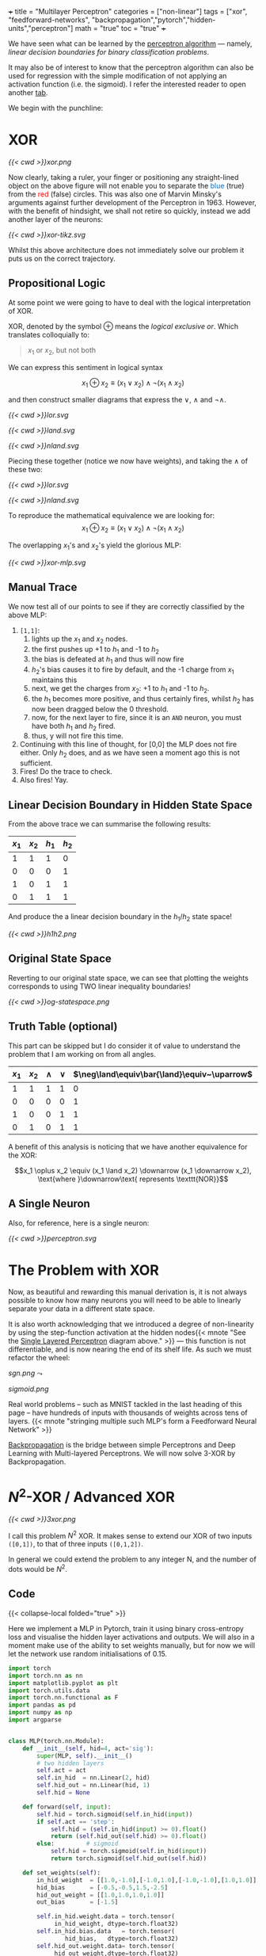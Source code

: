 +++
title = "Multilayer Perceptron"
categories = ["non-linear"]
tags = ["xor", "feedforward-networks", "backpropagation","pytorch","hidden-units","perceptron"]
math = "true"
toc = "true"
+++

We have seen what can be learned by the [[/projects/dl/perceptron][perceptron algorithm]] --- namely, /linear decision boundaries for binary classification problems/.

It may also be of interest to know that the perceptron algorithm can also be used for regression with the simple modification of not applying an activation function (i.e. the sigmoid). I refer the interested reader to open another [[/projects/ml/regression/perceptron][tab]].

We begin with the punchline:

* XOR
#+BEGIN_CENTER
#+CAPTION: Not linearly separable in \(\mathbb{R}^2\)
#+ATTR_HTML: :class lateximage :width 500px
[[{{< cwd >}}xor.png]]
#+END_CENTER

Now clearly, taking a ruler, your finger or positioning any straight-lined object on the above figure will not enable you to separate the @@html:<font color="#0071c5">blue</font>@@ (true) from the @@html:<font color=red>red</font>@@ (false) circles.
This was also one of Marvin Minsky's arguments against further development of the Perceptron in 1963. However, with the benefit of hindsight, we shall not retire so quickly, instead we add another layer of the neurons:

#+BEGIN_CENTER
#+CAPTION: 2-layered MLP
#+ATTR_HTML: :class lateximage :width 500px :height 400px
[[{{< cwd >}}xor-tikz.svg]]
#+END_CENTER

Whilst this above architecture does not immediately solve our problem it puts us on the correct trajectory.

** Propositional Logic
At some point we were going to have to deal with the logical interpretation of XOR.

XOR, denoted by the symbol \(\oplus\) means the /logical exclusive or/. Which translates colloquially to:
#+BEGIN_QUOTE
\(x_1\) or \(x_2\), but not both
#+END_QUOTE

We can express this sentiment in logical syntax

\[x_1 \oplus x_2 \equiv (x_1 \lor x_2) \land \neg (x_1 \land x_2)\]

and then construct smaller diagrams that express the \(\lor\), \(\land\) and \(\neg\land\).

#+BEGIN_CENTER
#+CAPTION: Logical OR
#+ATTR_HTML: :class lateximage :width 280px
[[{{< cwd >}}lor.svg]]
#+CAPTION: Logical AND
#+ATTR_HTML: :class lateximage :width 280px
[[{{< cwd >}}land.svg]]
#+CAPTION: Logical NEG AND
#+ATTR_HTML: :class lateximage :width 280px
[[{{< cwd >}}nland.svg]]
#+END_CENTER

Piecing these together (notice we now have weights), and taking the \(\land\) of these two:
#+BEGIN_CENTER
#+CAPTION: \( (x_1 \lor x_2)\)
#+ATTR_HTML: :class lateximage :width 280px
[[{{< cwd >}}lor.svg]]
#+CAPTION: \(\land \neg (x_1 \land x_2)\)
#+ATTR_HTML: :class lateximage :width 280px
[[{{< cwd >}}nland.svg]]
#+END_CENTER

To reproduce the mathematical equivalence we are looking for:\[x_1 \oplus x_2 \equiv (x_1 \lor x_2) \land \neg (x_1 \land x_2)\]

The overlapping \(x_1\)'s and \(x_2\)'s yield the glorious MLP:
#+BEGIN_CENTER
#+CAPTION: XOR MLP
#+ATTR_HTML: :class lateximage :width 800px
[[{{< cwd >}}xor-mlp.svg]]
#+END_CENTER

** Manual Trace

We now test all of our points to see if they are correctly classified by the above MLP:
1. =[1,1]=:
   1. lights up the \(x_1\) and \(x_2\) nodes.
   2. the first pushes up +1 to \(h_1\) and -1 to \(h_2\)
   3. the bias is defeated at \(h_1\) and thus will now fire
   4. \(h_2\)'s bias causes it to fire by default, and the -1 charge from \(x_1\) maintains this
   5. next, we get the charges from \(x_2\): +1 to \(h_1\) and -1 to \(h_2\).
   6. the \(h_1\) becomes more positive, and thus certainly fires, whilst \(h_2\) has now been dragged below the 0 threshold.
   7. now, for the next layer to fire, since it is an =AND= neuron, you must have both \(h_1\) and \(h_2\) fired.
   8. thus, y will not fire this time.
2. Continuing with this line of thought, for [0,0] the MLP does not fire either. Only \(h_2\) does, and as we have seen a moment ago this is not sufficient.
3. Fires! Do the trace to check.
4. Also fires! Yay.

** Linear Decision Boundary in Hidden State Space
From the above trace we can summarise the following results:
|---------+---------+-----------+----------+
| \(x_1\) | \(x_2\) | \(h_1\)   | \(h_2\)  |
|---------+---------+-----------+----------+
|       1 |       1 |         1 |        0 |
|       0 |       0 |         0 |        1 |
|       1 |       0 |         1 |        1 |
|       0 |       1 |         1 |        1 |
|---------+---------+-----------+----------+

And produce the a linear decision boundary in the \(h_1 / h_2 \) state space!
#+BEGIN_CENTER
#+CAPTION: Hidden State Space
#+ATTR_HTML: :class lateximage :width 500px
[[{{< cwd >}}h1h2.png]]
#+END_CENTER


** Original State Space
Reverting to our original state space, we can see that plotting the weights corresponds to using TWO linear inequality boundaries!

#+BEGIN_CENTER
#+CAPTION: Original State Space
#+ATTR_HTML: :class lateximage :width 500px
[[{{< cwd >}}og-statespace.png]]
#+END_CENTER

** Truth Table (optional)
This part can be skipped but I do consider it of value to understand the problem that I am working on from all angles.

|---------+---------+-----------+----------+-----------------------------------------------+-----------------------------------------------+------------|
| \(x_1\) | \(x_2\) | \(\land\) | \(\lor\) | \(\neg\land\equiv\bar{\land}\equiv~\uparrow\) | \(\neg\lor\equiv\bar{\lor}\equiv~\downarrow\) | \(\oplus\) |
|---------+---------+-----------+----------+-----------------------------------------------+-----------------------------------------------+------------|
|       1 |       1 |         1 |        1 |                                             0 |                                             0 |          0 |
|       0 |       0 |         0 |        0 |                                             1 |                                             1 |          0 |
|       1 |       0 |         0 |        1 |                                             1 |                                             0 |          1 |
|       0 |       1 |         0 |        1 |                                             1 |                                             0 |          1 |
|---------+---------+-----------+----------+-----------------------------------------------+-----------------------------------------------+------------|

A benefit of this analysis is noticing that we have another equivalence for the XOR:

\[x_1 \oplus x_2 \equiv (x_1 \land x_2) \downarrow (x_1 \downarrow x_2), \text{where }\downarrow\text{ represents \texttt{NOR}}\]


** A Single Neuron
Also, for reference, here is a single neuron:
#+BEGIN_CENTER
#+CAPTION: Single Layered Perceptron
#+ATTR_HTML: :id slp :class lateximage :width 500px
[[{{< cwd >}}perceptron.svg]]
#+END_CENTER


* The Problem with XOR

Now, as beautiful and rewarding this manual derivation is, it is not always possible to know how many neurons you will need to be able to linearly separate your data in a different state space.

It is also worth acknowledging that we introduced a degree of non-linearity by using the step-function activation at the hidden nodes{{< mnote "See the [[#slp][Single Layered Perceptron]] diagram above." >}} --- this function is not differentiable, and is now nearing the end of its shelf life. As such we must refactor the wheel:

#+begin_center
#+ATTR_HTML: :width 300px :class lateximage
[[sgn.png]]
\(\leadsto\)
#+ATTR_HTML: :width 300px :class lateximage
[[sigmoid.png]]
#+end_center

Real world problems -- such as MNIST tackled in the last heading of this page -- have hundreds of inputs with thousands of weights across tens of layers. {{< mnote "stringing multiple such MLP's form a Feedforward Neural Network" >}}

[[https://abaj.ai/projects/ml/theory/backprop/][Backpropagation]] is the bridge between simple Perceptrons and Deep Learning with Multi-layered Perceptrons. We will now solve 3-XOR by Backpropagation.

** sigmoid fig                                                     :noexport:

#+begin_src jupyter-python :session mlp
  import matplotlib.pyplot as plt
  import numpy as np
  
  # Create x values for plotting
  x = np.linspace(-5, 5, 1000)
  
  # Calculate sigmoid values: sigmoid(x) = 1 / (1 + exp(-x))
  sigmoid = 1 / (1 + np.exp(-x))
  
  # Create the plot
  plt.figure(figsize=(8, 6))
  plt.plot(x, sigmoid, color='blue', linewidth=2)
  
  # Add horizontal asymptotes
  plt.axhline(y=1, color='black', linestyle='--', alpha=0.3)
  plt.axhline(y=0, color='black', linestyle='--', alpha=0.3)
  
  # Add vertical line at x=0
  plt.axvline(x=0, color='gray', linestyle='--', alpha=0.3)
  
  # Mark the midpoint (0, 0.5)
  plt.scatter(0, 0.5, s=80, color='red')
  
  # Add labels and title
  plt.xlabel('x')
  plt.ylabel('σ(x)')
  plt.title('Sigmoid Function: σ(x) = 1 / (1 + e^(-x))')
  plt.grid(True, alpha=0.3)
  
  # Set y-axis limits for better visualization
  plt.ylim(-0.1, 1.1)
  
  plt.show()
#+end_src

* \(N^2\)-XOR / Advanced XOR

#+BEGIN_CENTER
#+CAPTION: keeps going from \(4\ldots N\)
#+ATTR_HTML: :class lateximage :width 500px
[[{{< cwd >}}3xor.png]]
#+END_CENTER

I call this problem \(N^2\) XOR. It makes sense to extend our XOR of two inputs =([0,1])=, to that of three inputs =([0,1,2])=.

In general we could extend the problem to any integer N, and the number of dots would be \(N^2\).

** 3xor fig                                                        :noexport:

#+begin_src jupyter-python :session mlp

    import matplotlib.pyplot as plt
  import numpy as np

  # Define data points
  a = np.array([0, 0, 0])
  b = np.array([1, 1, 0])
  c = np.array([0, 1, 1])
  d = np.array([1, 0, 1])
  e = np.array([2, 0, 0])
  f = np.array([2, 1, 1])
  g = np.array([2, 2, 0])
  h = np.array([1, 2, 1])
  i = np.array([0, 2, 0])
  X = np.array([a, b, c, d, e, f, g, h, i])

  # Separate points based on the third column
  x_neg = X[X[:, 2] == 0][:, 0]
  x_pos = X[X[:, 2] == 1][:, 0]
  y_neg = X[X[:, 2] == 0][:, 1]
  y_pos = X[X[:, 2] == 1][:, 1]

  # Generate X values for the lines
  X_vals = np.linspace(-0.5, 1.5, 100)

  # Create the plot
  plt.figure(figsize=(8, 6))
  plt.scatter(x_neg, y_neg, color='r', label='Class —')
  plt.scatter(x_pos, y_pos, color='b', label='Class +')

  # Add grid, labels, legend
  plt.grid(True)
  plt.xlabel("x")
  plt.ylabel("y", rotation=0)
  plt.legend()
  plt.title("3 XOR")
  plt.show()

#+end_src

#+RESULTS:
[[file:./.ob-jupyter/0cb31dd2f7cb32494bba6056b101a50d2ab6dcb9.png]]

** Code

{{< collapse-local folded="true" >}}

Here we implement a MLP in Pytorch, train it using binary cross-entropy loss and visualise the hidden layer activations and outputs.
We will also in a moment make use of the ability to set weights manually, but for now we will let the network use random initialisations of 0.15.

#+begin_src jupyter-python :session mlp
import torch
import torch.nn as nn
import matplotlib.pyplot as plt
import torch.utils.data
import torch.nn.functional as F
import pandas as pd
import numpy as np
import argparse


class MLP(torch.nn.Module):
    def __init__(self, hid=4, act='sig'):
        super(MLP, self).__init__()
        # two hidden layers
        self.act = act
        self.in_hid  = nn.Linear(2, hid)
        self.hid_out = nn.Linear(hid, 1)
        self.hid = None

    def forward(self, input):
        self.hid = torch.sigmoid(self.in_hid(input))
        if self.act == 'step':
            self.hid = (self.in_hid(input) >= 0).float()
            return (self.hid_out(self.hid) >= 0).float()
        else:         # sigmoid
            self.hid = torch.sigmoid(self.in_hid(input))
            return torch.sigmoid(self.hid_out(self.hid))

    def set_weights(self):
        in_hid_weight  = [[1.0,-1.0],[-1.0,1.0],[-1.0,-1.0],[1.0,1.0]]
        hid_bias       = [-0.5,-0.5,1.5,-2.5]
        hid_out_weight = [[1.0,1.0,1.0,1.0]]
        out_bias       = [-1.5]

        self.in_hid.weight.data = torch.tensor(
             in_hid_weight, dtype=torch.float32)
        self.in_hid.bias.data   = torch.tensor(
                hid_bias,   dtype=torch.float32)
        self.hid_out.weight.data= torch.tensor(
             hid_out_weight,dtype=torch.float32)
        self.hid_out.bias.data  = torch.tensor(
                 out_bias,  dtype=torch.float32)

def train(net, train_loader, optimizer):
    total=0
    correct=0
    for batch_id, (data,target) in enumerate(train_loader):
        optimizer.zero_grad()    # zero the gradients
        output = net(data)       # apply network
        loss = F.binary_cross_entropy(output,target)
        loss.backward()          # compute gradients
        optimizer.step()         # update weights
        pred = (output >= 0.5).float()
        correct += (pred == target).float().sum()
        total += target.size()[0]
        accuracy = 100*correct/total
    if epoch % 100 == 0:
        print('ep:%5d loss: %6.4f acc: %5.2f' %
             (epoch,loss.item(),accuracy))
    return accuracy

def test(net):
    with torch.no_grad(): # suppress updating of gradients
        net.eval()        # toggle batch norm, dropout
        correct=0
        total=0
        for batch_id, (data,target) in enumerate(train_loader):
            output = net(data)       # apply network
            loss = F.binary_cross_entropy(output,target)
            pred = (output >= 0.5).float()
            correct += (pred == target).float().sum()
            total += target.size()[0]
            accuracy = 100*correct/total
        net.train() # toggle batch norm, dropout back again
        return accuracy.item();

def graph_hidden(net, node):
    xrange = torch.arange(start=-0.5,end=2.5,step=0.01,dtype=torch.float32)
    yrange = torch.arange(start=-0.5,end=2.5,step=0.01,dtype=torch.float32)

    xcoord = xrange.repeat(yrange.size()[0])
    ycoord = torch.repeat_interleave(yrange, xrange.size()[0], dim=0)
    grid = torch.cat((xcoord.unsqueeze(1),ycoord.unsqueeze(1)),1)

    with torch.no_grad(): # suppress updating of gradients
        net.eval()        # toggle batch norm, dropout
        output = net(grid)
        net.train()
        hid = (net.hid >= 0.5).float()
        # plot function computed by model
        plt.clf()
        plt.pcolormesh(xrange,yrange,(hid.cpu()[:,node]).view(yrange.size()[0],xrange.size()[0]), cmap='Wistia', shading='auto')
        plt.xticks([0,1,2])
        plt.yticks([0,1,2])
        
def graph_output(net):
    xrange = torch.arange(start=-0.5,end=2.5,step=0.01,dtype=torch.float32)
    yrange = torch.arange(start=-0.5,end=2.5,step=0.01,dtype=torch.float32)
    xcoord = xrange.repeat(yrange.size()[0])
    ycoord = torch.repeat_interleave(yrange, xrange.size()[0], dim=0)
    grid = torch.cat((xcoord.unsqueeze(1),ycoord.unsqueeze(1)),1)

    with torch.no_grad(): # suppress updating of gradients
        net.eval()        # toggle batch norm, dropout
        output = net(grid)
        net.train()       # toggle batch norm, dropout back again
        pred = (output >= 0.5).float()
        # plot function computed by model
        plt.clf()
        plt.pcolormesh(xrange,yrange,pred.cpu().view(yrange.size()[0],xrange.size()[0]), cmap='Wistia')
        plt.xticks([0,1,2])
        plt.yticks([0,1,2])

 # command-line arguments
class Args:
    def __init__(self):
	self.hid = 5               # number of hidden units
	self.act = 'sig'           # activation function: 'sig' or 'step'
	self.init = 0.15           # initial weight size
	self.set_weights = False   # whether to set weights manually
	self.lr = 0.001            # learning rate
	self.epoch = 200000        # max training epochs

# Create an instance of Args with default values
args = Args()

df = pd.read_csv('check.csv')

data = torch.tensor(df.values,dtype=torch.float32)

num_input = data.shape[1] - 1

full_input  = data[:,0:num_input]
full_target = data[:,num_input:num_input+1]

# print(full_input)

train_dataset = torch.utils.data.TensorDataset(full_input,full_target)
train_loader  = torch.utils.data.DataLoader(train_dataset,
				 batch_size=train_dataset.__len__())

# choose network architecture
net = MLP(args.hid,args.act)

if list(net.parameters()):
    # initialize weight values
    if args.set_weights:
	net.set_weights()
    else:
	for m in list(net.parameters()):
	    m.data.normal_(0,args.init)

    # delete this
    graph_output(net)
    plt.scatter(full_input[:,0],full_input[:,1],
		c=full_target[:,0],cmap='brg_r',vmin=-2,vmax=1)
    #plt.savefig('./plot/check.jpg',format='jpg')
    plt.show()

    # use Adam optimizer
    optimizer = torch.optim.Adam(net.parameters(),lr=args.lr,
				 weight_decay=0.00001)
    #optimizer = torch.optim.SGD(net.parameters(),lr=args.lr,momentum=0.9,
    #                            weight_decay=0.00001)

    accuracy = 0
    if args.set_weights:
	print('Initial Weights:')
	for m in list(net.parameters()):
	    print(m.data)
	accuracy = test(net)
	print('Initial Accuracy: ',accuracy)

    # training loop
    if args.act == 'sig' and accuracy < 100.0:
	epoch = 0
	count = 0
	while epoch < args.epoch and count < 2000:
	    epoch = epoch+1
	    accuracy = train(net, train_loader, optimizer)
	    if accuracy == 100:
		count = count+1
	    else:
		count = 0
	print('Final Weights:')
	for m in list(net.parameters()):
	    print(m.data)
	accuracy = test(net)
	print('Final Accuracy: ',accuracy)

    # graph hidden units
    if args.hid <= 30:
	for node in range(args.hid):
	    graph_hidden(net, node)
	    plt.scatter(full_input[:,0],full_input[:,1],
			c=full_target[:,0],cmap='brg_r',vmin=-2,vmax=1)
	    #plt.savefig('./plot/hid_%d_%d.jpg' \                       % (args.hid, node))
	    plt.show()

    # graph output unit
    graph_output(net)
    plt.scatter(full_input[:,0],full_input[:,1],
		c=full_target[:,0],cmap='brg_r',vmin=-2,vmax=1)
    #plt.savefig('./plot/out_%d.jpg' %args.hid ,format='jpg')
    plt.show()

#+end_src

** Results

*** 5 nodes
Creating a neural network to learn the weights with 5 hidden nodes was possible. We can observe the output and understand where on our MLP architecture these weights sit:



#+BEGIN_SRC
tensor([[ 6.2529,  6.2611],
	[ 8.0631,  8.0715],
	[ 7.0275, -5.3862],
	[-1.5961, -1.6023],
	[ 5.8470, -7.3902]])
tensor([-24.1028, -11.7520,  10.9807,   2.3644, -10.9280])
tensor([[-13.6477, -12.2777,  12.0103, -20.0231,  -6.7899]])
tensor([4.4831])
Final Accuracy:  100.0
#+END_SRC

#+BEGIN_CENTER
#+CAPTION: 3-XOR 5-Hidden Node MLP
#+ATTR_HTML: :class lateximage :width 800px
[[{{< cwd >}}3xor5mlp.svg]]
#+END_CENTER
The above figure was generated by ChatGPT.

*** Hidden Unit Dynamics
We can also visualise what each of these hidden nodes was responsible for contributing to the overall segmentation of blue dots from red:
#+BEGIN_CENTER
#+ATTR_HTML: :class lateximage :width 300px
[[{{< cwd >}}5node6.png]]
#+ATTR_HTML: :class lateximage :width 300px
[[{{< cwd >}}5node2.png]]
#+ATTR_HTML: :class lateximage :width 300px
[[{{< cwd >}}5node3.png]]
#+END_CENTER

#+BEGIN_CENTER
#+ATTR_HTML: :class lateximage :width 300px
[[{{< cwd >}}5node4.png]]
#+ATTR_HTML: :class lateximage :width 300px
[[{{< cwd >}}5node5.png]]
#+ATTR_HTML: :class lateximage :width 300px
[[{{< cwd >}}5node1.png]]
#+END_CENTER

*** 4 nodes
Trying to achieve the same effect with 4 nodes is a different story. Running the Code above for 200,000 epochs multiple times still does not allow it to converge to 100% accuracy, and thus the task is never learned. We can however input the initialisation weights manually after studying the problem on paper to produce:

#+BEGIN_CENTER
#+ATTR_HTML: :class lateximage :width 195px
[[{{< cwd >}}2b1.jpg]]
#+ATTR_HTML: :class lateximage :width 195px
[[{{< cwd >}}2b2.jpg]]
#+ATTR_HTML: :class lateximage :width 195px
[[{{< cwd >}}2b3.jpg]]
#+ATTR_HTML: :class lateximage :width 195px
[[{{< cwd >}}2b4.jpg]]
#+ATTR_HTML: :class lateximage :width 195px
[[{{< cwd >}}2b.jpg]]
#+END_CENTER

With weights

#+BEGIN_SRC
in_hid_weight  = [[1.0,-1.0],[-1.0,1.0],[-1.0,-1.0],[1.0,1.0]]
hid_bias       = [-0.5,-0.5,1.5,-2.5]
hid_out_weight = [[1.0,1.0,1.0,1.0]]
out_bias       = [-1.5]
#+END_SRC

* Conclusion

In conclusion, we can see that MLP's are beautiful, and the logical next step in a world where perceptron learning works. Furthermore, we notice the fragility of the model to initial weights, and the way in which it is sometimes just unable to produce the correct /global optima/ and instead sits in a /local one/. Finally, Machine Learning continues to be as much art as science in that we must sprinkle the right amounts of non-linearity in the right places to get our puppet to jiggle and dance.
I leave you with a small code snippet from [[https://www.geeksforgeeks.org/multi-layer-perceptron-learning-in-tensorflow/][geeksforgeeks]] who use the =tensorflow= library to leverage MLP's and a modern pipeline to classify the [[/projects/ml/supervised/mnist][MNIST]] dataset.

** Code
#+BEGIN_SRC jupyter-python :session mlp
## Importing necessary modules
import tensorflow as tf
import numpy as np
import matplotlib.pyplot as plt
from tensorflow.keras.models import Sequential
from tensorflow.keras.layers import Flatten, Dense

# Load MNIST dataset
(x_train, y_train), (x_test, y_test) = tf.keras.datasets.mnist.load_data()

# Normalize image pixel values by dividing by 255 (grayscale)
gray_scale = 255

x_train = x_train.astype('float32') / gray_scale
x_test = x_test.astype('float32') / gray_scale

# Checking the shape of feature and target matrices
print("Feature matrix (x_train):", x_train.shape)
print("Target matrix (y_train):", y_train.shape)
print("Feature matrix (x_test):", x_test.shape)
print("Target matrix (y_test):", y_test.shape)

# Visualizing 100 images from the training data
fig, ax = plt.subplots(10, 10)
k = 0
for i in range(10):
    for j in range(10):
        ax[i][j].imshow(x_train[k].reshape(28, 28), aspect='auto')
        k += 1
plt.show()

# Building the Sequential neural network model
model = Sequential([
    # Flatten input from 28x28 images to 784 (28*28) vector
    Flatten(input_shape=(28, 28)),
  
    # Dense layer 1 (256 neurons)
    Dense(256, activation='sigmoid'),  
  
    # Dense layer 2 (128 neurons)
    Dense(128, activation='sigmoid'), 
  
    # Output layer (10 classes)
    Dense(10, activation='softmax'),  
])

# Compiling the model
model.compile(optimizer='adam',
              loss='sparse_categorical_crossentropy',
              metrics=['accuracy'])

# Training the model with training data
model.fit(x_train, y_train, epochs=10, 
          batch_size=2000, 
          validation_split=0.2)

# Evaluating the model on test data
results = model.evaluate(x_test, y_test, verbose=0)
print('Test loss, Test accuracy:', results)

#+END_SRC

** Results

#+BEGIN_CENTER
#+ATTR_HTML: :class lateximage :width 450px
[[{{< cwd >}}mnist-mlp.png]]
#+END_CENTER

#+BEGIN_SRC
  Test loss, Test accuracy: [0.27164116501808167, 0.92330002784729]
#+END_SRC


* Figures                                                          :noexport:

** mlp
\begin{tikzpicture}[basic/.style={draw,fill=blue!20,text width=1em,text badly centered},
		    input/.style={basic,circle},
		    weights/.style={basic,rectangle},
		    functions/.style={basic,circle,fill=blue!10}]
    % Input layer
    \node[input] (x1) at (0, 2) {$x_1$};
    \node[input] (x2) at (0, 0) {$x_2$};

    % Hidden layer
    \node[functions] (h1) at (3, 2) {h1};
    \node[functions] (h2) at (3, 0) {h2};

    % Output layer
    \node[functions] (y) at (6, 1) {$y$};

    % Input to hidden layer connections
    \draw[->] (x1) -- (h1) node[midway, above] {$w_{11}$};
    \draw[->] (x1) -- (h2);
    \node[left] at (1,0.8) {$w_{12}$};
    \draw[->] (x2) -- (h1);
    \node[right] at (1.9,0.8) {$w_{21}$};
    \draw[->] (x2) -- (h2) node[midway, below] {$w_{22}$};

    % Hidden to output layer connections
    \draw[->] (h1) -- (y) node[midway, above] {$w_{h1}$};
    \draw[->] (h2) -- (y) node[midway, below] {$w_{h2}$};

    % Labels for layers
    \node[below of=x2,font=\scriptsize] {Inputs};
    \node[below of=h2,font=\scriptsize] {Hidden Layer};
    \node[below of=y,font=\scriptsize] {Output};

\end{tikzpicture}

** lor
\begin{tikzpicture}[basic/.style={draw,fill=blue!20,text width=1em,text badly centered},
		    input/.style={basic,circle},
		    weights/.style={basic,rectangle},
		    functions/.style={basic,circle,fill=blue!10}]
    % Input layer
    \node[input] (x1) at (0, 0) {$x_1$};
    \node[input] (x2) at (2, 0) {$x_2$};

    % Output layer
    \node[functions] (y) at (1, 2) {$y$};

    % Input to hidden layer connections
    \draw[->] (x1) -- (y) node[midway, left] {$+1$};
    \draw[->] (x2) -- (y) node[midway, right] {$+1$};
    \node[right] at (1.2,2.2) {$-0.5$};
\end{tikzpicture}

** land
\begin{tikzpicture}[basic/.style={draw,fill=blue!20,text width=1em,text badly centered},
		    input/.style={basic,circle},
		    weights/.style={basic,rectangle},
		    functions/.style={basic,circle,fill=blue!10}]
    % Input layer
    \node[input] (x1) at (0, 0) {$x_1$};
    \node[input] (x2) at (2, 0) {$x_2$};

    % Output layer
    \node[functions] (y) at (1, 2) {$y$};

    % Input to hidden layer connections
    \draw[->] (x1) -- (y) node[midway, left] {$+1$};
    \draw[->] (x2) -- (y) node[midway, right] {$+1$};
    \node[right] at (1.2,2.2) {$-1.5$};
\end{tikzpicture}

** neg land
\begin{tikzpicture}[basic/.style={draw,fill=blue!20,text width=1em,text badly centered},
		    input/.style={basic,circle},
		    weights/.style={basic,rectangle},
		    functions/.style={basic,circle,fill=blue!10}]
    % Input layer
    \node[input] (x1) at (0, 0) {$x_1$};
    \node[input] (x2) at (2, 0) {$x_2$};

    % Output layer
    \node[functions] (y) at (1, 2) {$y$};

    % Input to hidden layer connections
    \draw[->] (x1) -- (y) node[midway, left] {$-1$};
    \draw[->] (x2) -- (y) node[midway, right] {$-1$};
    \node[right] at (1.2,2.2) {$+1.5$};
\end{tikzpicture}

** xor mlp
\begin{tikzpicture}[basic/.style={draw,fill=blue!20,text width=2em,text badly centered},
		    input/.style={basic,circle},
		    weights/.style={basic,rectangle},
		    functions/.style={basic,circle,fill=blue!10},scale=1.5]
    % vertices
    \node[input] (x1) at (1, 0) {$x_1$};
    \node[input] (x2) at (4, 0) {$x_2$};
    \node[functions] (h1) at (1, 3) {$h_1$};
    \node[functions] (h2) at (4, 3) {$h_2$};
    \node[functions] (y) at (2.5, 5) {$y$};

    % lines
    \draw[very thick,->] (x1) -- (h1) -- (y);
    \draw[very thick,->] (x1) -- (h2) -- (y);
    \draw[very thick,->] (x2) -- (h1);
    \draw[very thick,->] (x2) -- (h2);

    %biases
    \draw[--] (h1) -- (0.5,2.7) node[weights,left] {$-0.5$};
    \draw[--] (h2) -- (5.2,2.7) node[weights,left] {$+1.5$};
    \draw[--] (y) -- (3.2,5) node[weights,right] {$-1.5$};

    %weights
    \node[weights,left] at (1,1.5) {$+1$};
    \node[weights,right] at (4,1.5) {$-1$};
    \node[weights,above] at (2,2) {$+1$};
    \node[weights] at (3.2,2) {$-1$};
    \node[weights,left] at (2,4) {$+1$};
    \node[weights,right] at (3,4) {$+1$};

\end{tikzpicture}

** hidden state space

#+begin_src jupyter-python :session mlp :exports none
  import matplotlib.pyplot as plt
  import numpy as np
  a = np.array([1, 0, 0])
  b = np.array([0, 1, 0])
  c = np.array([1, 1, 1])
  d = np.array([1, 1, 1])
  X = np.array([a,b,c,d])
  x_neg = X[X[:,2]==0][:,0]
  x_pos = X[X[:,2]==1][:,0]
  y_neg = X[X[:,2]==0][:,1]
  y_pos = X[X[:,2]==1][:,1]
  X = np.linspace(-1,2,11)
  plt.scatter(x_neg, y_neg, color='r')
  plt.scatter(x_pos, y_pos, color='b')
  plt.plot(X,-X+1.5,color='green')
  plt.grid(True)
  plt.xlabel("$h_1$")
  plt.ylabel("$h_2$",rotation=0)
  plt.show()

#+end_src

#+RESULTS:
[[file:./.ob-jupyter/e8f1d3f14f70e8f4b1070e83931f28d18975046d.png]]


** original state space
#+begin_src jupyter-python :session mlp :exports none
  import matplotlib.pyplot as plt
  import numpy as np
  a = np.array([0, 0, 0])
  b = np.array([1, 1, 0])
  c = np.array([0, 1, 1])
  d = np.array([1, 0, 1])
  X = np.array([a,b,c,d])
  x_neg = X[X[:,2]==0][:,0]
  x_pos = X[X[:,2]==1][:,0]
  y_neg = X[X[:,2]==0][:,1]
  y_pos = X[X[:,2]==1][:,1]
  X = np.linspace(-0.5,1.5,11)
  plt.scatter(x_neg, y_neg, color='r')
  plt.scatter(x_pos, y_pos, color='b')
  plt.plot(X, 0.5-X,color='green')
  plt.plot(X, 1.5-X,color='green')
  plt.grid(True)
  plt.xlabel("x")
  plt.ylabel("y", rotation=0)
  plt.show()

#+end_src

#+RESULTS:
[[file:./.ob-jupyter/383400d581bfe8afe52a2687e78079ab653c8f00.png]]

#+begin_src jupyter-python :session mlp
  import matplotlib.pyplot as plt
import numpy as np

# Define data points
a = np.array([0, 0, 0])
b = np.array([1, 1, 0])
c = np.array([0, 1, 1])
d = np.array([1, 0, 1])
X = np.array([a, b, c, d])

# Separate points based on the third column
x_neg = X[X[:, 2] == 0][:, 0]
x_pos = X[X[:, 2] == 1][:, 0]
y_neg = X[X[:, 2] == 0][:, 1]
y_pos = X[X[:, 2] == 1][:, 1]

# Generate X values for the lines
X_vals = np.linspace(-0.5, 1.5, 100)

# Define the equations for the lines
line1 = 0.5 - X_vals
line2 = 1.5 - X_vals

# Create the plot
plt.figure(figsize=(8, 6))
plt.scatter(x_neg, y_neg, color='r', label='Class —')
plt.scatter(x_pos, y_pos, color='b', label='Class +')

# Plot the lines and label them
plt.plot(X_vals, line1, color='green', label='y = 0.5 - x')
plt.plot(X_vals, line2, color='green', label='y = 1.5 - x')

# Shade the region between the two lines
plt.fill_between(X_vals, line1, line2, color='green', alpha=0.2, label='Shaded Region')

# Add grid, labels, legend
plt.grid(True)
plt.xlabel("x")
plt.ylabel("y", rotation=0)
plt.legend()
plt.title("Shaded Region Between Inequalities")
plt.show()


#+end_src

#+RESULTS:
[[file:./.ob-jupyter/ed804a0e47d3bae415e0e76567bc7ea148c93eea.png]]


** 3xor5mlp.svg

\begin{tikzpicture}[basic/.style={draw,fill=blue!20,text width=3em,text badly centered},
		    input/.style={basic,circle},
		    weights/.style={basic,rectangle},
		    functions/.style={basic,circle,fill=blue!10},scale=3]
    % vertices
    \node[input] (x1) at (1, 0) {$x_1$};
    \node[input] (x2) at (4, 0) {$x_2$};
    \node[functions] (h1) at (0.5, 3) {$h_1$};
    \node[functions] (h2) at (2, 3) {$h_2$};
    \node[functions] (h3) at (3.5, 3) {$h_3$};
    \node[functions] (h4) at (5, 3) {$h_4$};
    \node[functions] (h5) at (6.5, 3) {$h_5$};
    \node[functions] (y) at (3.5, 5) {$y$};

    % input to hidden weights
    \draw[very thick,->] (x1) -- (h1) node[midway,below left] {6.25};
    \draw[very thick,->] (x1) -- (h2) node[midway,below left] {8.06};
    \draw[very thick,->] (x1) -- (h3) node[midway,below left] {7.03};
    \draw[very thick,->] (x1) -- (h4) node[midway,below left] {-1.60};
    \draw[very thick,->] (x1) -- (h5) node[midway,below left] {5.85};

    \draw[very thick,->] (x2) -- (h1) node[midway,below right] {6.26};
    \draw[very thick,->] (x2) -- (h2) node[midway,below right] {8.07};
    \draw[very thick,->] (x2) -- (h3) node[midway,below right] {-5.39};
    \draw[very thick,->] (x2) -- (h4) node[midway,below right] {-1.60};
    \draw[very thick,->] (x2) -- (h5) node[midway,below right] {-7.39};

    % hidden to output weights
    \draw[very thick,->] (h1) -- (y) node[midway,left] {-13.65};
    \draw[very thick,->] (h2) -- (y) node[midway,left] {-12.28};
    \draw[very thick,->] (h3) -- (y) node[midway,right] {12.01};
    \draw[very thick,->] (h4) -- (y) node[midway,right] {-20.02};
    \draw[very thick,->] (h5) -- (y) node[midway,right] {-6.79};

    % biases for hidden layer
    \draw[--] (h1) -- (-0.5,2.7) node[weights,left] {$-24.10$};
    \draw[--] (h2) -- (1.0,2.7) node[weights,left] {$-11.75$};
    \draw[--] (h3) -- (3.0,2.7) node[weights,left] {$10.98$};
    \draw[--] (h4) -- (5.5,2.7) node[weights,left] {$2.36$};
    \draw[--] (h5) -- (7.0,2.7) node[weights,left] {$-10.93$};

    % bias for output layer
    \draw[--] (y) -- (4.5,5.5) node[weights,right] {$4.48$};
\end{tikzpicture}

